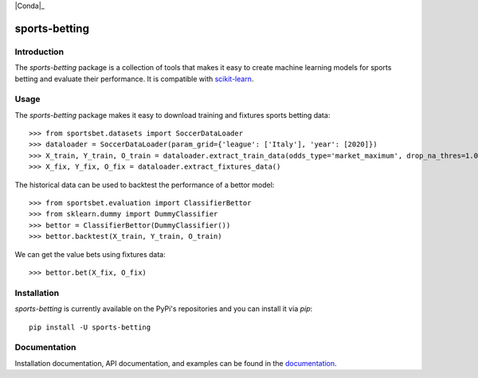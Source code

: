 .. -*- mode: rst -*-

.. _scikit-learn: http://scikit-learn.org/stable/

.. _documentation: https://sports-betting.readthedocs.io/en/latest/

|ReadTheDocs|_ |PythonVersion|_ |Pypi|_ |Conda|_ |Black|_

.. |ReadTheDocs| image:: https://readthedocs.org/projects/sports-betting/badge/?version=latest
.. _ReadTheDocs: https://sports-betting.readthedocs.io/en/latest/?badge=latest

.. |PythonVersion| image:: https://img.shields.io/pypi/pyversions/sports-betting.svg
.. _PythonVersion: https://img.shields.io/pypi/pyversions/sports-betting.svg

.. |Pypi| image:: https://badge.fury.io/py/sports-betting.svg
.. _Pypi: https://badge.fury.io/py/sports-betting

.. |Black| image:: https://img.shields.io/badge/code%20style-black-000000.svg
.. _Black: :target: https://github.com/psf/black

##############
sports-betting
##############

************
Introduction
************

The `sports-betting` package is a collection of tools that makes it easy to 
create machine learning models for sports betting and evaluate their performance. 
It is compatible with scikit-learn_.

*****
Usage
*****

The `sports-betting` package makes it easy to download 
training and fixtures sports betting data::

  >>> from sportsbet.datasets import SoccerDataLoader
  >>> dataloader = SoccerDataLoader(param_grid={'league': ['Italy'], 'year': [2020]})
  >>> X_train, Y_train, O_train = dataloader.extract_train_data(odds_type='market_maximum', drop_na_thres=1.0)
  >>> X_fix, Y_fix, O_fix = dataloader.extract_fixtures_data()

The historical data can be used to backtest the performance of a bettor model::

  >>> from sportsbet.evaluation import ClassifierBettor
  >>> from sklearn.dummy import DummyClassifier
  >>> bettor = ClassifierBettor(DummyClassifier())
  >>> bettor.backtest(X_train, Y_train, O_train)

We can get the value bets using fixtures data::

  >>> bettor.bet(X_fix, O_fix)

************
Installation
************

`sports-betting` is currently available on the PyPi's repositories and you can
install it via `pip`::

  pip install -U sports-betting

*************
Documentation
*************

Installation documentation, API documentation, and examples can be found in the
documentation_.
